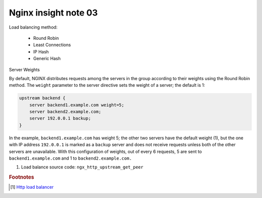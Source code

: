 *********************
Nginx insight note 03
*********************

Load balancing method:

   - Round Robin
   - Least Connections
   - IP Hash
   - Generic Hash


Server Weights

By default, NGINX distributes requests among the servers in the group according to their weights
using the Round Robin method. The ``weight`` parameter to the server directive sets the weight of
a server; the default is 1:

.. code-block:: none

    upstream backend {
        server backend1.example.com weight=5;
        server backend2.example.com;
        server 192.0.0.1 backup;
    }

In the example, ``backend1.example.com`` has weight 5; the other two servers have the default weight (1),
but the one with IP address ``192.0.0.1`` is marked as a ``backup`` server and does not receive requests
unless both of the other servers are unavailable. With this configuration of weights, out of every 6 requests,
5 are sent to ``backend1.example.com`` and 1 to ``backend2.example.com.``

#. Load balance source code: ``ngx_http_upstream_get_peer``

.. rubric:: Footnotes

.. [#] `Http load balancer <https://docs.nginx.com/nginx/admin-guide/load-balancer/http-load-balancer/>`_
